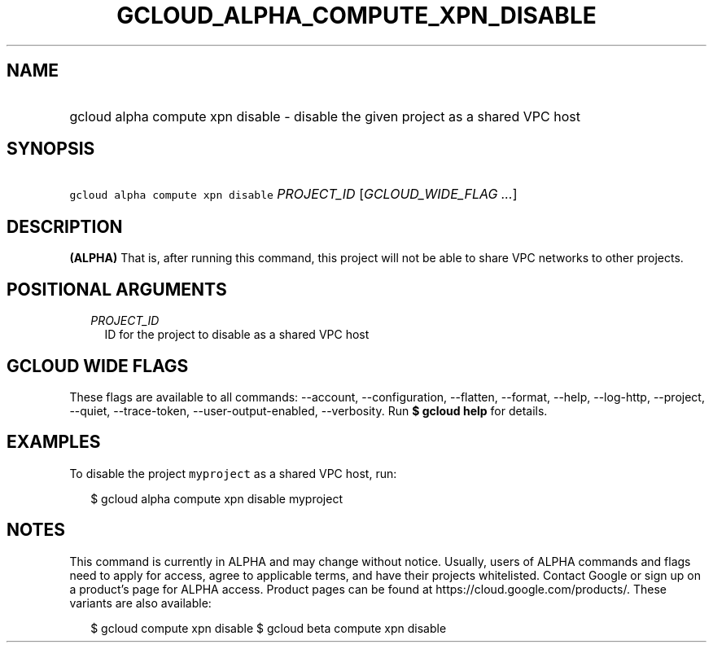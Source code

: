 
.TH "GCLOUD_ALPHA_COMPUTE_XPN_DISABLE" 1



.SH "NAME"
.HP
gcloud alpha compute xpn disable \- disable the given project as a shared VPC host



.SH "SYNOPSIS"
.HP
\f5gcloud alpha compute xpn disable\fR \fIPROJECT_ID\fR [\fIGCLOUD_WIDE_FLAG\ ...\fR]



.SH "DESCRIPTION"

\fB(ALPHA)\fR That is, after running this command, this project will not be able
to share VPC networks to other projects.



.SH "POSITIONAL ARGUMENTS"

.RS 2m
.TP 2m
\fIPROJECT_ID\fR
ID for the project to disable as a shared VPC host


.RE
.sp

.SH "GCLOUD WIDE FLAGS"

These flags are available to all commands: \-\-account, \-\-configuration,
\-\-flatten, \-\-format, \-\-help, \-\-log\-http, \-\-project, \-\-quiet,
\-\-trace\-token, \-\-user\-output\-enabled, \-\-verbosity. Run \fB$ gcloud
help\fR for details.



.SH "EXAMPLES"

To disable the project \f5myproject\fR as a shared VPC host, run:

.RS 2m
$ gcloud alpha compute xpn disable myproject
.RE



.SH "NOTES"

This command is currently in ALPHA and may change without notice. Usually, users
of ALPHA commands and flags need to apply for access, agree to applicable terms,
and have their projects whitelisted. Contact Google or sign up on a product's
page for ALPHA access. Product pages can be found at
https://cloud.google.com/products/. These variants are also available:

.RS 2m
$ gcloud compute xpn disable
$ gcloud beta compute xpn disable
.RE

